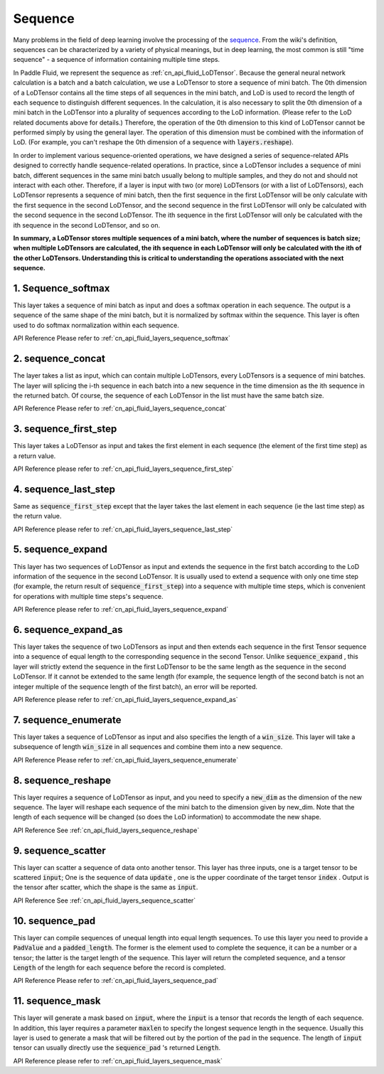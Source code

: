 .. _api_guide_sequence:

########
Sequence
########

Many problems in the field of deep learning involve the processing of the `sequence <https://en.wikipedia.org/wiki/Sequence>`_.
From the  wiki's definition, sequences can be characterized by a variety of physical meanings, but in deep learning, the most common is still "time sequence" - a sequence of information containing  multiple time steps.

In Paddle Fluid, we represent the sequence as :ref:`cn_api_fluid_LoDTensor`.
Because the general neural network calculation is a batch and a batch calculation, we use a LoDTensor to store a sequence of mini batch.
The 0th dimension of a LoDTensor contains all the time steps of all sequences in the mini batch, and LoD is used to record the length of each sequence to distinguish different sequences.
In the calculation, it is also necessary to split the 0th dimension of a mini batch in the LoDTensor into a plurality of sequences according to the LoD information. (Please refer to the LoD related documents above for details.)
Therefore, the operation of the 0th dimension to this kind of LoDTensor cannot be performed simply by using the general layer. The operation of this dimension must be combined with the information of LoD.
(For example, you can't reshape the 0th dimension of a sequence with :code:`layers.reshape`).

In order to implement various sequence-oriented operations, we have designed a series of sequence-related APIs designed to correctly handle sequence-related operations.
In practice, since a LoDTensor includes a sequence of mini batch, different sequences in the same mini batch usually belong to multiple samples, and they do not and should not interact with each other.
Therefore, if a layer is input with two (or more) LoDTensors (or with a list of LoDTensors), each LoDTensor represents a sequence of mini batch, then the first sequence in the first LoDTensor will  be only calculate with the first sequence in the second LoDTensor, and the second sequence in the first LoDTensor will only be calculated with the second sequence in the second LoDTensor. The ith sequence in the first LoDTensor will only be calculated with the ith sequence in the second LoDTensor, and so on.

**In summary, a LoDTensor stores multiple sequences of a mini batch, where the number of sequences is batch size; when multiple LoDTensors are calculated, the ith sequence in each LoDTensor will only be calculated with the ith of the other LoDTensors. Understanding this is critical to understanding the operations associated with the next sequence.**

1. Sequence_softmax
-------------------
This layer takes a sequence of mini batch as input and does a softmax operation in each sequence. The output is a sequence of the same shape of the mini batch, but it is normalized by softmax within the sequence.
This layer is often used to do softmax normalization within each sequence.

API Reference Please refer to :ref:`cn_api_fluid_layers_sequence_softmax`


2. sequence_concat
------------------
The layer takes a list as input, which can contain multiple LoDTensors, every LoDTensors is a sequence of mini batches.
The layer will splicing the i-th sequence in each batch into a new sequence in the time dimension as the ith sequence in the returned batch.
Of course, the sequence of each LoDTensor in the list must have the same batch size.

API Reference Please refer to :ref:`cn_api_fluid_layers_sequence_concat`


3. sequence_first_step
----------------------
This layer takes a LoDTensor as input and takes the first element in each sequence (the element of the first time step) as a return value.

API Reference please refer to :ref:`cn_api_fluid_layers_sequence_first_step`


4. sequence_last_step
---------------------
Same as :code:`sequence_first_step` except that the layer takes the last element in each sequence (ie the last time step) as the return value.

API Reference please refer to :ref:`cn_api_fluid_layers_sequence_last_step`


5. sequence_expand
------------------
This layer has two sequences of LoDTensor as input and extends the sequence in the first batch according to the LoD information of the sequence in the second LoDTensor.
It is usually used to extend a sequence with only one time step (for example, the return result of :code:`sequence_first_step`) into a sequence with multiple time steps, which is convenient for operations with multiple time steps's sequence.

API Reference please refer to :ref:`cn_api_fluid_layers_sequence_expand`


6. sequence_expand_as
---------------------
This layer takes the sequence of two LoDTensors as input and then extends each sequence in the first Tensor sequence into a sequence of equal length to the corresponding sequence in the second Tensor.
Unlike :code:`sequence_expand` , this layer will strictly extend the sequence in the first LoDTensor to be the same length as the sequence in the second LoDTensor.
If it cannot be extended to the same length (for example, the sequence length of the second batch is not an integer multiple of the sequence length of the first batch), an error will be reported.

API Reference please refer to :ref:`cn_api_fluid_layers_sequence_expand_as`


7. sequence_enumerate
---------------------
This layer takes a sequence of LoDTensor as input and also specifies the length of a :code:`win_size`. This layer will take a subsequence of length :code:`win_size` in all sequences and combine them into a new sequence.

API Reference Please refer to :ref:`cn_api_fluid_layers_sequence_enumerate`


8. sequence_reshape
-------------------
This layer requires a sequence of LoDTensor as input, and you need to specify a :code:`new_dim` as the dimension of the new sequence.
The layer will reshape each sequence of the mini batch to the dimension given by new_dim. Note that the length of each sequence will be changed (so does the LoD information) to accommodate the new shape.

API Reference See :ref:`cn_api_fluid_layers_sequence_reshape`


9. sequence_scatter
-------------------
This layer can scatter a sequence of data onto another tensor. This layer has three inputs, one is a target tensor to be scattered :code:`input`;
One is the sequence of data :code:`update` , one is the upper coordinate of the target tensor :code:`index` . Output is the tensor after scatter, which the shape is the same as :code:`input`.

API Reference See :ref:`cn_api_fluid_layers_sequence_scatter`


10. sequence_pad
----------------
This layer can compile sequences of unequal length into equal length sequences. To use this layer you need to provide a :code:`PadValue` and a :code:`padded_length`.
The former is the element used to complete the sequence, it can be a number or a tensor; the latter is the target length of the sequence.
This layer will return the completed sequence, and a tensor :code:`Length` of the length for each sequence before the record is completed.

API Reference Please refer to :ref:`cn_api_fluid_layers_sequence_pad`


11. sequence_mask
-----------------
This layer will generate a mask based on :code:`input`, where the :code:`input` is a tensor that records the length of each sequence.
In addition, this layer requires a parameter :code:`maxlen` to specify the longest sequence length in the sequence.
Usually this layer is used to generate a mask that will be filtered out by the portion of the pad in the sequence.
The length of :code:`input` tensor can usually directly use the :code:`sequence_pad` 's  returned :code:`Length`.

API Reference please refer to :ref:`cn_api_fluid_layers_sequence_mask`
